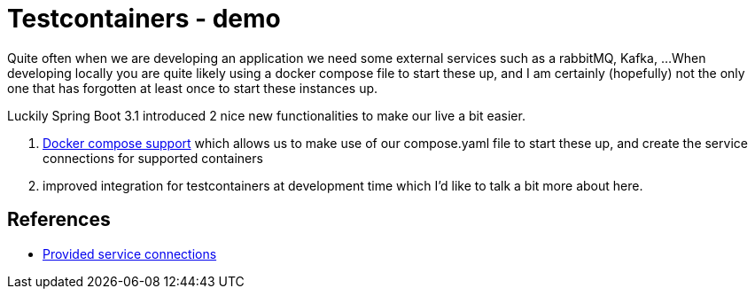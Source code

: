 = Testcontainers - demo
:toc:
:toc-placement:
:toclevels: 3

Quite often when we are developing an application we need some external services such as a rabbitMQ, Kafka, ...
When developing locally you are quite likely using a docker compose file to start these up, and I am certainly (hopefully) not the only one that has forgotten at least once to start these instances up.

Luckily Spring Boot 3.1 introduced 2 nice new functionalities to make our live a bit easier.

. https://docs.spring.io/spring-boot/docs/current/reference/htmlsingle/#features.docker-compose[Docker compose support] which allows us to make use of our compose.yaml file to start these up, and create the service connections for supported containers
. improved integration for testcontainers at development time which I'd like to talk a bit more about here.

== References
* https://docs.spring.io/spring-boot/docs/current/reference/htmlsingle/#features.testing.testcontainers.service-connections[Provided service connections]